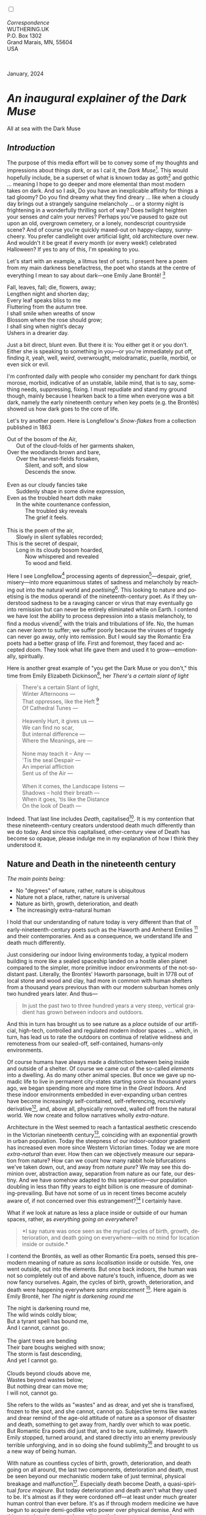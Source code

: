 #+TITLE:
# Place author here
#+AUTHOR:
# Place email here
#+EMAIL: 
# Call borgauf/insert-dateutc.1 here
#+DATE: 
# #+Filetags: :SAGA +TAGS: experiment_nata(e) idea_nata(i)
# #chem_nata(c) logs_nata(l) y_stem(y)
#+LANGUAGE:  en
# #+INFOJS_OPT: view:showall ltoc:t mouse:underline
# #path:http://orgmode.org/org-info.js +HTML_HEAD: <link
# #rel="stylesheet" href="../data/stylesheet.css" type="text/css">
#+HTML_HEAD: <link rel="stylesheet" href="./wuth.css" type="text/css">
#+HTML_HEAD: <link rel="stylesheet" href="./ox-tufte.css" type="text/css">
#+EXPORT_SELECT_TAGS: export
#+EXPORT_EXCLUDE_TAGS: noexport
#+EXPORT_FILE_NAME: inauguralessay.html
#+OPTIONS: H:15 num:15 toc:nil \n:nil @:t ::t |:t _:{} *:t ^:{} prop:nil
# #+OPTIONS: prop:t # This makes MathJax not work +OPTIONS:
# #tex:imagemagick # this makes MathJax work
#+OPTIONS: tex:t num:nil
# This also replaces MathJax with images, i.e., don’t use.  #+OPTIONS:
# tex:dvipng
#+LATEX_CLASS: article
#+LATEX_CLASS_OPTIONS: [american]
# Setup tikz package for both LaTeX and HTML export:
#+LATEX_HEADER: \usepackqqqage{tikz}
#+LATEX_HEADER: \usepackage{commath}
#+LaTeX_HEADER: \usepackage{pgfplots}
#+LaTeX_HEADER: \usepackage{sansmath}
#+LaTeX_HEADER: \usepackage{mathtools}
# #+HTML_MATHJAX: align: left indent: 5em tagside: left font:
# #Neo-Euler
#+PROPERTY: header-args:latex+ :packages '(("" "tikz"))
#+PROPERTY: header-args:latex+ :exports results :fit yes
#+STARTUP: showall
#+STARTUP: align
#+STARTUP: indent
# This makes MathJax/LaTeX appear in buffer (UTF-8)
#+STARTUP: entitiespretty
# #+STARTUP: logdrawer # This makes pictures appear in buffer
#+STARTUP: inlineimages
#+STARTUP: fnadjust

#+OPTIONS: html-style:nil
# #+BIBLIOGRAPHY: ref plain

@@html:<label for="mn-demo" class="margin-toggle"></label>
<input type="checkbox" id="mn-demo" class="margin-toggle">
<span class="marginnote">@@
[[file:images/InlandSeaDType4.png]]
\\
\\
/Correspondence/ \\
WUTHERING.UK \\
P.O. Box 1302 \\
Grand Marais, MN, 55604 \\
USA \\
\\
\\
@@html:</span>@@

#+begin_export html
<img src="./images/WutheringKunstlerBanner.png" alt="Title" class=".wtitle">
<span class="cap">January, 2024</span>
#+end_export

# * 
# #+begin_export html
# <img src="./images/Wuthering10.png" alt="Title" class=".wtitle">
# <span class="cap">Wuthering Explainer, January, 2024</span>
# #+end_export

* /An inaugural explainer of the Dark Muse/

#+begin_export html
<img src="./images/inlandseagmharbour20220414_2.png" width="730" alt="Harbour view out to sea">
<span class="cap">All at sea with the Dark Muse</span>
#+end_export

** /Introduction/

The purpose of this media effort will be to convey some of my thoughts
and impressions about things /dark/, or as I cal it, the /Dark
Muse/[fn:1]. This would hopefully include, be a superset of what is
known today as goth[fn:2] and gothic ... meaning I hope to go deeper
and more elemental than most modern takes on dark. And so I ask, Do
you have an inexplicable affinity for things a tad gloomy? Do you find
dreamy what they find dreary ... like when a cloudy day brings out a
strangely sanguine melancholy ... or a stormy night is frightening in
a wonderfully thrilling sort of way? Does twilight heighten your
senses /and/ calm your nerves?  Perhaps you've paused to gaze out upon
an old, overgrown cemetery, or a lonely, nondescript countryside
scene? And of course you're quickly maxed-out on happy-clappy,
sunny-cheery. You prefer candlelight over artificial light, old
architecture over new. And wouldn't it be great if every month (or
every week!) celebrated Halloween? If yes to any of this, I'm
speaking to you.

Let's start with an example, a litmus test of sorts. I present here a
poem from my main darkness benefactress, the poet who stands at the
centre of everything I mean to say about dark---one Emily Jane
Brontë! [fn:3]

#+begin_verse
Fall, leaves, fall; die, flowers, away;
Lengthen night and shorten day;
Every leaf speaks bliss to me
Fluttering from the autumn tree.
I shall smile when wreaths of snow
Blossom where the rose should grow;
I shall sing when night’s decay
Ushers in a drearier day.
#+end_verse

Just a bit direct, blunt even. But there it is: You either get it or
you don't. Either she is speaking to something in you---or you're
immediately put off, finding it, yeah, well, /weird/, overwrought,
melodramatic, puerile, morbid, or even sick or evil.

I'm confronted daily with people who consider my penchant for dark
things morose, morbid, indicative of an unstable, labile mind, that is
to say, something needs, suppressing, fixing. I must repudiate and
stand my ground though, mainly because I hearken back to a time when
everyone was a bit dark, namely the early nineteenth century when key
poets (e.g. the Brontës) showed us how dark goes to the core of life.

Let's try another poem. Here is Longfellow's /Snow-flakes/ from a
collection published in 1863

#+begin_verse
Out of the bosom of the Air,
      Out of the cloud-folds of her garments shaken,
Over the woodlands brown and bare,
      Over the harvest-fields forsaken,
            Silent, and soft, and slow
            Descends the snow.

Even as our cloudy fancies take
      Suddenly shape in some divine expression,
Even as the troubled heart doth make
      In the white countenance confession,
            The troubled sky reveals
            The grief it feels.

This is the poem of the air,
      Slowly in silent syllables recorded;
This is the secret of despair,
      Long in its cloudy bosom hoarded,
            Now whispered and revealed
            To wood and field.
#+end_verse

Here I see Longfellow[fn:4] processing agents of
depression[fn:5]---despair, grief, misery---into more equanimous
states of sadness and melancholy by reaching out into the natural
world and /poetising/[fn:6]. This looking to nature and poetising is
the modus operandi of the nineteenth-century poet. As if they
understood sadness to be a ravaging cancer or virus that may
eventually go into remission but can never be entirely eliminated
while on Earth. I contend we have lost the ability to process
depression into a stasis melancholy, to find a modus vivendi[fn:7]
with the trials and tribulations of life. No, the human can never
/learn/ to suffer; we suffer poorly because the viruses of tragedy can
never go away, only into remission. But I would say the Romantic Era
poets had a better grasp of life. First and foremost, they faced and
accepted doom. They took what life gave them and used it to
grow---emotionally, spiritually.

Here is another great example of "you get the Dark Muse or you don't,"
this time from Emily Elizabeth Dickinson[fn:8], her /There's a certain
slant of light/

#+begin_quote
There's a certain Slant of light, \\
Winter Afternoons — \\
That oppresses, like the Heft [fn:9] \\
Of Cathedral Tunes — \\
\\
Heavenly Hurt, it gives us — \\
We can find no scar, \\
But internal difference — \\
Where the Meanings, are — \\
\\
None may teach it – Any — \\
'Tis the seal Despair — \\
An imperial affliction \\
Sent us of the Air — \\
\\
When it comes, the Landscape listens — \\
Shadows – hold their breath — \\
When it goes, 'tis like the Distance \\
On the look of Death — \\
#+end_quote

Indeed. That last line includes /Death/, capitalised[fn:10]. It is my
contention that these nineteenth-century creators understood death
much differently than we do today. And since this capitalised,
other-century view of Death has become so opaque, please indulge me in
my explanation of how I think they understood it.

** Nature and Death in the nineteenth century

/The main points being:/
+ No "degrees" of nature, rather, nature is ubiquitous
+ Nature not a place, rather, nature is universal
+ Nature as birth, growth, deterioration, and death 
+ The increasingly extra-natural human

I hold that our understanding of nature today is very different than
that of early-nineteenth-century poets such as the Haworth and Amherst
Emilies [fn:11] and their contemporaries. And as a consequence, we
understand life and death much differently.

Just considering our indoor living environments today, a typical
modern building is more like a sealed spaceship landed on a hostile
alien planet compared to the simpler, more primitive indoor
environments of the not-so-distant past. Literally, the Brontës'
Haworth parsonage, built in 1778 out of local stone and wood and clay,
had more in common with human shelters from a thousand years previous
than with our modern suburban homes only two hundred years later. And
thus---

#+begin_quote
In just the past two to three hundred years a very steep, vertical
gradient has grown between indoors and outdoors.
#+end_quote

And this in turn has brought us to see nature as a /place/ outside of
our artificial, high-tech, controlled and regulated modern indoor
spaces .... which, in turn, has lead us to rate the outdoors on
continua of relative wildness and remoteness from our sealed-off,
self-contained, humans-only environments.

Of course humans have always made a distinction between being inside
and outside of a shelter. Of course we came out of the so-called
/elements/ into a dwelling. As do many other animal species. But once
we gave up nomadic life to live in permanent city-states starting some
six thousand years ago, we began spending more and more time in the
/Great Indoors/. And these indoor environments embedded in
ever-expanding urban centres have become increasingly self-contained,
self-referencing, recursively derivative[fn:12], and, above all,
physically removed, walled off from the natural world. We now create
and follow narratives wholly /extra-nature/.

Architecture in the West seemed to reach a fantastical aesthetic
crescendo in the Victorian nineteenth century[fn:13], coinciding with
an exponential growth in urban population. Today the steepness of our
indoor-outdoor gradient has increased even more since Western
Victorian times. Today we are more /extra-natural/ than ever. How then
can we objectively measure our separation from nature? How can we
count how many rabbit hole bifurcations we've taken down, out, and
away from /nature pure/? We may see this dominion over, abstraction
away, separation from nature as our fate, our destiny. And we have
somehow adapted to this separation---our population doubling in less
than fifty years to eight billion is one measure of
dominating-prevailing. But have not some of us in recent times become
acutely aware of, if not concerned over this estrangement?[fn:14] I
certainly have.

What if we look at nature as less a place inside or outside of our
human spaces, rather, as /everything going on everywhere/?

#+begin_quote
*I say nature was once seen as the myriad cycles of birth, growth,
deterioration, and death going on everywhere---with no mind for
location inside or outside.*
#+end_quote

I contend the Brontës, as well as other Romantic Era poets, sensed
this pre-modern meaning of nature as /sans localisation/ inside or
outside. Yes, one went outside, out into the elements. But once back
indoors, the human was not so completely out of and above nature's
touch, influence, /doom/ as we now fancy ourselves. Again, the cycles
of birth, growth, deterioration, and death were happening everywhere
/sans emplacement/ [fn:15]. Here again is Emily Brontë, her /The night
is darkening round me/

#+begin_verse
The night is darkening round me,
The wild winds coldly blow;
But a tyrant spell has bound me,
And I cannot, cannot go.

The giant trees are bending
Their bare boughs weighed with snow;
The storm is fast descending,
And yet I cannot go.

Clouds beyond clouds above me,
Wastes beyond wastes below;
But nothing drear can move me;
I will not, cannot go.
#+end_verse

She refers to the wilds as "wastes" and as drear, and yet she is
transfixed, frozen to the spot, and she cannot, cannot go. Subjective
terms like wastes and drear remind of the age-old attitude of nature
as a sponsor of disaster and death, something to get away from, hardly
over which to wax poetic. But Romantic Era poets did just that, and to
be sure, sublimely. Haworth Emily stopped, turned around, and stared
directly into an enemy previously terrible unforgiving, and in so
doing she found sublimity[fn:16] and brought to us a new way of being
human.

With nature as countless cycles of birth, growth, deterioration, and
death going on all around, the last two components, deterioration and
death, must be seen beyond our mechanistic modern take of just
terminal, physical breakage and malfunction[fn:17]. Especially death
become Death, a quasi-spiritual /force majeure/. But today
deterioration and death aren't what they used to be. It's almost as if
they were cordoned off---at least under much greater human control
than ever before. It's as if through modern medicine we have begun to
acquire demi-godlike veto power over physical demise. And with this
control we have torn down, dismantled a great component of
spirituality.

Death remains an undeniable certainty. Death comes as it always has
from old age, fatal accident, or from deadly physical aggression or
predation[fn:18]. But a completely different attitude arises when
modern healthcare's labyrinth of diagnoses, drugs, procedures and
surgeries routinely thwart what was once all but unstoppable. And so
we've begun to demystify Death, overturn fate and doom.

#+begin_verse
The days of our years are threescore years and ten; and if by reason of strength they be fourscore years, yet is their strength labour and sorrow; for it is soon cut off, and we fly away.
--- Psalm 90:10
#+end_verse

This is surely the old-fashioned take on death and its finalist
absolutism, inevitability so resounding as to shake and echo through
life. Death is life's backstop. Death forms the walls of life's
sandbox. But what if we begin to take command of these walls? Psalm
90:10 is making the point that by no means are we guaranteed seventy
or eighty years of life, and even if we get them they might not be
that great. And yet we have grown to expect a quality, vibrant
seventy, eighty, ninety, or even more years, as something due us by
modern medical science.

Let me relate a modern story to our new attitude towards death. My
father, who has since passed away, lost his /third/ wife to lung
cancer caused inevitably by decades of smoking[fn:19]. But instead of
accepting this, he became angry and accused her doctors of
malpractice, threatening lawsuits. Nothing came of this, but I
wondered why such an irrational outburst? I finally theorised that he
had taken in all the explanations of the various possible medical
interventions --- including their probabilities of success or failure
--- and built up hope that the death sentence of lung cancer could,
/should/ be beaten by some technology lurking in some corner of the
modern medical labyrinth. Alas...

Back in the day, no one would have second-guessed death's arrival to
such an absurd degree. Today, however, the fourscore years spoken of
in Psalms has all but become an expectation of, a guaranteed minimum
implied by modern medicine---even to the extent that old age and death
are increasingly spoken of as "diseases" we can and should
defeat. Death not inevitable ominous, rather, death a nuisance. My
father felt cheated when that three-, fourscore and more was not
forthcoming. I contend, however, life is life only with death. And
without death absolute a strange irrelevance begins to shake at life's
foundations. A sickly Anne Brontë[fn:20] on her final dying trip to
Scarborough in 1849 had made a stop in York where she insisted on
seeing the York Minster. Upon gazing up at the great cathedral she
said, "If finite power can do this..."  But then she was overcome with
emotion and fell silent. Anne was in a death mindset of utter and
complete humility and reverence. Contrast this with a modernist
triumphalist attitude of superiority towards a garish, outdated
edifice of religious superstition.

** Death sparks Romanticism: Novalis

#+begin_quote
The world must be romanticised. In this way we will find again its
primal meaning. Romanticising is nothing but raising to a higher power
in a qualitative sense. In this process the lower Self becomes
identified with a better Self ... When I give a lofty meaning to the
commonplace, a mysterious prestige to the usual, the dignity of the
unknown to the known, an aura of infinity to the finite, then I am
romanticising. For the higher, the unknown, the mystical, the
infinite, the process is reversed---these are---expressed in terms of
their logarithms by such a connection---they are--reduced to familiar
terms. \\
 ---Novalis
#+end_quote

This is a quote from[fn:21] the German nobleman Friedrich Leopold
/Freiherr/ (Baron) von Hardenberg, aka, *Novalis, (1772---1801), who
is considered to be the founder of the Romantic Movement.* Yes,
indeed, him. Most people don't know that he started it
all. Specifically, it was his prose-poem entitled /Hymns to the
Night/[fn:22] that got people excited. And the gathering of German
intellectuals in Jena, Thuringia, Germany, referred to as the /Jena
Set/ by Andrea Wulf in her /Magnificent Rebels/[fn:23] rallied around
Novalis, and subsequently tried to build on /Hymns/ and Novalis'
romanticising/poetising. What came to be known as Jena
Romanticism[fn:24] eventually spread to eager, fertile grounds in
Britain and the United States.

Alas, but here is where I become quite the iconoclast---by insisting
/nearly everyone has Romanticism all wrong!/ I posit that Novalis with
his 

HTTN is a pure DM moment, not a poetising gymnastics flip.

John Keats KISS vis-a-vis poetry.

** Thriving versus surviving; top dog versus underdog

In his book /The Genius of Instinct/ [fn:25] author and psychologist
Hendrie Weisinger insists we are hard-wired by nature to seek out the
best conditions in order to /thrive/, that any life other than one of
maximal thriving is time and energy wasted. He uses the example of
bats, which, according to research, have been observed to seek out
human buildings, preferring them over natural homes such as rock
outcrops, hollow trees, or caves. And in so doing, they enjoy
advantages such as better body temperature regulation, lower infant
mortality, less threat of predation. This may be true, but wait,
haven't these bats jumped /outside/ of the original constraints where
they once were completely integrated with nature? These advantaged
bats are now in a state of /trans/-bat-ism. But is that a good thing?
For the bats maybe, but for nature as a whole?

Perhaps bats doing better is not too much of an imbalance vis-a-vis
the rest of their surrounding environment[fn:26]. And yet what happens
when a species keeps thriving more and more, increasing its success
statistics, stepping over, beyond any of the natural restrictions that
real integration and harmony with nature would have required? *Aren't
we humans Exhibit A of just such an out-of-control species?* And so I
ask, how can this be good, end well?  How can a dominant species like
ours, which seems to be always "gaming the system," evermore
extra-natural, not eventually have to pay some price? Simply put, How
can more and more people consuming more and more resources and energy,
each of us fantasising about reaching top-dog success and prosperity,
not result in an eventual overshoot disaster?

Nature seems to have two and only two models: A) steady-state
niche/stasis and B) exponential, dynamic growth. And whenever a
species is not restricted to its tightly integrated niche, then
exponential growth ensues---which will eventually hit an inflexion
point and take off dramatically and uncontrollably towards an
inevitable overshoot and crash.

To my mind Emily Brontë was a sort of hard-pressed little bat out in
the wilds---colony-less, huddled in a hollow tree, barely eking out a
marginal life. Here is her /Plead for me/

#+begin_verse
Why I have persevered to shun
The common paths that others run;
And on a strange road journeyed on
Heedless alike of Wealth and Power—
Of Glory’s wreath and Pleasure’s flower.

These once indeed seemed Beings divine,
And they perchance heard vows of mine
And saw my offerings on their shrine—
But, careless gifts are seldom prized,
And mine were worthily despised;

My Darling Pain that wounds and sears
And wrings a blessing out from tears
By deadening me to real cares;
And yet, a king—though prudence well
Have taught thy subject to rebel.

And am I wrong to worship where
Faith cannot doubt nor Hope despair,
Since my own soul can grant my prayer?
Speak, God of Visions, plead for me
And tell why I have chosen thee!
#+end_verse

I consider this her ode to skipping the trans-human thrive scene of
her day and striking out into some Beyond. Again, I must believe she
was a little bat driven across the semi-wilderness moorland, as true
an existential /underdog/ as was still possible back
then[fn:27]. Emily Brontë died of anorexia-induced malnutrition,
contaminated water, tuberculosis --- pick one, two, or all
three---five months after her thirtieth birthday. She only saw the
greater world outside of her tiny Haworth village and its surrounding
hills for a few months[fn:28]. Hers was a world with nothing modern as
we know it, e.g., a cut on a toe could lead to an infection requiring
amputation, or even worse.

But then one might ask if her existence in the early nineteen century
was really so very wild and rugged. Today we are swimming in
unprecedented levels of moder, high-tech materialism, i.e., one
hundred times the resources and energy per capita as one of our
European ancestors from 1800. But how close to nature was the
early-nineteenth-century citizen of Yorkshire?

When we imagine how the Romantic Era poets perceived and reported
nature, we think of picnics like from the Hollywood filming of Jane
Austen's /Emma/ where dandies and their pampered ladies are attended
by servants at garden-like country estates

#+begin_export html
<img src="./images/EmmaPicnic2.png" width="770" alt="Emma picnic">
<span class="cap"><b>Emma</b> picnic in the harrowing wilds of England</span>
#+end_export

or playful romps like Hollywood's latest imagining of Emily Brontë
rolling down a grassy slope in some domesticated country setting

#+begin_export html
<img src="./images/TumblingEmily1.png" width="770" alt="Emma picnic">
<span class="cap">Fictional E.B. in a silly, carefree moment tumbling down a hill</b><br>(From the 2022 film <b>Emily</b>) </span>
#+end_export

For modern tastes nature is nothing as tame as England back
then. Again, for us nature is a /place/, a /location/ far away from
our modern interior spaces. Nature is the /Great Outdoors/.  The
farther afield from modern civilization we can go, the truer and more
authentic nature becomes. And so a /nature continuum/ whereby a
trackless wilderness as far from civilization as possible is the
truest nature, while the least nature would be, e.g., a ditch
overgrown with weeds behind one of our forced-air-HVAC, triple-paned
windowed, vinyl-siding-clad suburban houses.

** Graveyard School versus Night and Graveside Schools










After writing on my novel /Emily of Wolkeld/ for the past seven years
I have made a rather bitter discovery, namely, that mankind is largely
wandering about clueless --- /seriously/ clueless.

One key turning point was to finally understand what [[https://en.wikipedia.org/wiki/John_Keats][John Keats]] meant
in his /[[https://en.wikipedia.org/wiki/Negative_capability][Negative Capability]]/ letter to his brother. In it he describes
what he means by Negative Capability, the ability to not rush to
philosophical conclusion, rather, to let a sort of cognitive
dissonance run its course. But then Keats also condemns Samuel
Coleridge's obsession with philosophical truth, repudiating his
/Biographia Litararia/, which was Coleridge's attempt to, among other
things, bring the bulk of German Romanticism to a British audience.


** Really feeling

#+begin_verse
The best and most beautiful things in the world cannot be seen or even touched --- they must be felt with the heart.
--- Helen Keller
#+end_verse


** Grand Marais, my sepulchre by the sea?



I live in the far-northeastern tip of Minnesota on the so-called North
Shore of Lake Superior, in the very last county, Cook, along the shore
before the Canadian border. This so-called "[[https://en.wikipedia.org/wiki/Arrowhead_Region][Arrowhead Region]]" holds
some three million-plus acres of wilderness on the shores of the
world's largest body (by surface area) of freshwater. And to my mind,
this is a very Dark Muse kind of place, so much so that I cannot go, I
cannot go. Pictures may be worth a thousand words, but our dark vibe
here must be experienced to be really appreciated.

Though I'm wont to call Lake Superior the /Inland Sea/, thus, North
Coast instead of North Shore. This is due to /her/ being so much more
sea-like than any lake. To my thinking, a lake is something much
smaller and much friendlier. The Inland Sea is big and often violent
like any sea or ocean of saltwater. She's no simple lake for
beer-and-brats picnickers, windsurfers, speedboat and jet ski
riffraff[fn:29]. /She/ has a mighty présence, often dark and moody if
not threatening.

A deep moodiness prevails. Here is nothing really spectacular in the
sense of the Great Outdoors overwhelming with one postcard vista after
another---as we think of the American West and Alaska. Rather, here is
a more subtlety, more reserve, more mood.

Though I feel quite alone here in this assessment. My little
village, Grand Marais, the county seat, is only some thirteen hundred
souls. And yet as the years go by we are becoming evermore
suburban-like in mentality. Being a popular Northern Midwest resort
town, We have a steady stream of newcomers who increasingly are not
adapting to small-town life; instead, maintaining their aloof,
disengaged, blinkered urban-suburban ways. So often one encounters
another supposed fellow human---only to receive the "you don't exist"
treatment common on a street in Manhattan.

Another social-psychology pitfall is how many people came up from a
Chicago or especially Twin Cities suburb ostensibly to reinvent
themselves. They've made the leap out of the sterile, soulless
clone-bunny suburbia to now be some new version of themselves. They
typically use Hemingway and Jack London, i.e., a macho attitude about
wilderness and what. I call this /Neo-Klondikism/.

Steger etc. totally different from the real pioneers of late 19th-,
early 20th-century who brought Victorian civilization to the
wilderness.

Grand Marais is my "sepulchre by the sea."

Quietude and contemplation in a place far from civilization.


+ 

#+begin_export html
<iframe width="560" height="315" src="https://www.youtube.com/embed/wjxZ-VbUihI?si=EphGfHI1mPdynLgl" title="YouTube video player" frameborder="0" allow="accelerometer; autoplay; clipboard-write; encrypted-media; gyroscope; picture-in-picture; web-share" allowfullscreen></iframe>
#+end_export

 
+

** /My background/

** About the name Wuthering.UK

* Footnotes

[fn:1] *muse*: originally any of the nine sister goddesses in Greek
mythology presiding over music, literature, and arts, /or/ a
state of deep thought or abstraction, /or/ a source of
inspiration

[fn:2] The modern "goth subculture" as perhaps described [[https://en.wikipedia.org/wiki/Goth_subculture][here]]. It's as good
as any... Lots more about goth and Dark Muse later.

[fn:3] Oddly enough, I've never read her /Wuthering Heights/ and do
not intend to. However, her poetry I read continually, gleaning new
insights each time. See [[https://en.wikipedia.org/wiki/Emily_Bront%C3%AB][here]] for a quick biography.
\\
[[file:images/Emily_Brontë_by_Patrick_Branwell_Brontë_restored.jpg]] \\

[fn:4] Go [[https://en.wikipedia.org/wiki/Henry_Wadsworth_Longfellow][here]] for a quick biography.

[fn:5] ...which are not mentioned, rather, to be assumed by readers
familiar with these agents in their own lives. In Longfellow's case,
he lost both of his wives, the first to a miscarriage, the second to a
fire accident.

[fn:6] The idea of poetising, the /poetisation/ of nature and life was
central to the Romantic Movement. It parallels the long-standing
belief that we humans explain ourselves through, embed our lives in
narratives.

[fn:7] *modus vivendi*: An arrangement or agreement allowing
conflicting parties to coexist peacefully, either indefinitely or
until a final settlement is reached, /or/ (literally) a way of living.

[fn:8] See [[https://en.wikipedia.org/wiki/Emily_Dickinson][here]] for a quick biography. \\
[[file:images/EmilyDickinson.png]]
\\
\\

[fn:9] weight, heaviness; importance, influence; (archaic) the greater
part or bulk of something.

[fn:10] Dickinson often employed the German practice of capitalising
nouns for poetic emphasis.

[fn:11] My shorthand for Emily Brontë and Emily Dickinson are based on
their towns of origin --- Haworth, West Yorkshire, for the former and
Amherst, Massachusetts, for the latter.

[fn:12] ...e.g., what is a garden but a derivative, a mock-up of an
original place out in the wilds, albeit controlled and the pretty bits
super-amplified idealised, the not-so-pleasant bits weeded out?

[fn:13] ...with dark, dense, dramatic Neo-Gothic as a leading
style. Indeed, seemingly all nineteenth century styles were
"revivalist-nostalgic" (Greek, Gothic, Italianate, Elizabethan, Queen
Anne, etc.), perhaps a hearkening back to times more integrated with
nature, with shallower gradients between indoors and outdoors?

[fn:14] Is our slow and gradual separation from nature not a perfect
example of the [[https://en.wikipedia.org/wiki/Boiling_frog][boiling frog]] metaphor?

[fn:15] Obviously the Industrial Revolution created urban production
landscapes vast and barren and completely outside of any sort of
nature, spatial or otherwise. Indeed, William Blake's "satanic mills."
This was a huge step away from the physical world being solely the
purveyance of nature.

[fn:16] More on Edmund Burke's (as well as Bertrand Russell's) false,
"don't get it" tedium on sublimity later. In short, /sublime/ is what
we may find beyond mere beauty, touching what Dostoevsky is saying
here: /There are seconds, they only come five or six at a time, and
you suddenly feel the *presence of eternal harmony*, fully
achieved. It is nothing earthly; not that it is heavenly, but man
cannot endure it in his earthly state. One must change physically or
die. The feeling is clear and indisputable. As if you suddenly sense
the whole of nature and suddenly say: yes, this is true. This is not
tenderheartedness, but simply joy./ Again, much more later...

[fn:17] ...as when a car is written off as "totalled."

[fn:18] For critters, predators are other bigger critters. For humans,
predators are---outside of war and homicidal criminal activity---all
but exclusively bacteria and viruses.

[fn:19] Ironically, both of his previous wives had likewise died from
smoking-related illnesses.

[fn:20] Anne Brontë's grave in Scarborough \\
[[file:images/AnneBrontesGrave2.png]]
\\

[fn:21] ...quoted from the third volume, /Fragmente/, of /Novalis:
Werke, Briefe, Dokumente/; Verlag Lambert Schneider; 1957.

[fn:22] Allow me the abbreviation /HTTN/ from here on.

[fn:23] /Magnificent Rebels, The First Romantics and the Invention of
the Self/  by Andrea Wulf; 2022; Vintage Books. More about her very
soon.

[fn:24] See the Wikipedia explanation of [[https://en.wikipedia.org/wiki/Romanticism][Romanticism]] or [[https://en.wikipedia.org/wiki/German_Romanticism][German
Romanticism]]. They're as good as any...

[fn:25] /The Genius of Instinct; Reclaim Mother Nature's Tools for
Enhancing Your Health, Happiness, Family, and Work/ by Hendrie
Weisinger; 2009; Pearson Education, Inc.

[fn:26] Here in woodsy Minnesota we haven't noticed a shortage of
mosquitoes, one of bats' primary food sources.

[fn:27] Compare with today's outdoor adventurer with astronaut-like
gear from REI, Patagonia, North Face, driving to government set-aside
wilds in a Jeep Cherokee, consuming protein bars and electrolyte
drinks, taking smart phone pictures or GoPro videos.

[fn:28] A stay in Belgium to learn French and a gig in nearby Halifax
as a governess.

[fn:29] Wetsuits de rigueur. Even in summer a dunk in her lasting more
than ten minutes can lead to hypothermia ... at least on the North
Coast. Wisconsin and Michigan beaches can be swimmable in the summer.

